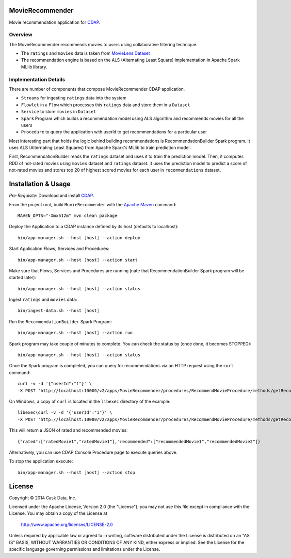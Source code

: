 MovieRecommender
================

Movie recommendation application for CDAP_.

Overview
--------
The MovieRecommender recommends movies to users using collaborative filtering technique.

* The ``ratings`` and ``movies`` data is taken from `MovieLens Dataset <http://grouplens.org/datasets/movielens/>`_
* The recommendation engine is based on the ALS (Alternating Least Square) implementation in Apache Spark MLlib library.

Implementation Details
----------------------

There are number of components that compose MovieRecommender CDAP application.

* ``Streams`` for ingesting ``ratings`` data into the system
* ``Flowlet`` in a ``Flow`` which processes this ``ratings`` data and store them in a ``Dataset``
* ``Service`` to store ``movies`` in ``Dataset``
* ``Spark`` Program which builds a recommendation model using ALS algorithm and recommends movies for all the users
* ``Procedure`` to query the application with userId to get recommendations for a particular user

|(App)|


Most interesting part that holds the logic behind building recommendations is RecommendationBuilder Spark program.
It uses ALS (Alternating Least Squares) from Apache Spark's MLlib to train prediction model.

|(RecommendationBuilder)| 

First, RecommendationBuilder reads the ``ratings`` dataset and uses it to train the prediction model.
Then, it computes RDD of not-rated movies using ``movies`` dataset and ``ratings`` dataset. It uses the prediction
model to predict a score of not-rated movies and stores top 20 of highest scored movies for each user in 
``recommendations`` dataset.


Installation & Usage
====================
*Pre-Requisite*: Download and install CDAP_.

From the project root, build ``MovieRecommender`` with the `Apache Maven <http://maven.apache.org/>`_ command::

  MAVEN_OPTS="-Xmx512m" mvn clean package
  
Deploy the Application to a CDAP instance defined by its host (defaults to localhost)::

  bin/app-manager.sh --host [host] --action deploy
  
Start Application Flows, Services and Procedures::

  bin/app-manager.sh --host [host] --action start
  
Make sure that Flows, Services and Procedures are running (nate that RecommendationBuilder Spark program will be started later)::

  bin/app-manager.sh --host [host] --action status
  
Ingest ``ratings`` and ``movies`` data::

  bin/ingest-data.sh --host [host]

Run the ``RecommendationBuilder`` Spark Program::

  bin/app-manager.sh --host [host] --action run

Spark program may take couple of minutes to complete. You can check the status by (once done, it becomes STOPPED)::

  bin/app-manager.sh --host [host] --action status
  
Once the Spark program is completed, you can query for recommendations via an HTTP request using the ``curl`` command::

  curl -v -d '{"userId":"1"}' \
  -X POST 'http://localhost:10000/v2/apps/MovieRecommender/procedures/RecommendMovieProcedure/methods/getRecommendation'

On Windows, a copy of ``curl`` is located in the ``libexec`` directory of the example::

  libexec\curl -v -d '{"userId":"1"}' \
  -X POST 'http://localhost:10000/v2/apps/MovieRecommender/procedures/RecommendMovieProcedure/methods/getRecommendation'
  
This will return a JSON of rated and recommended movies::

  {"rated":["ratedMovie1","ratedMovie1"],"recommended":["recommendedMovie1","recommendedMovie2"]}

Alternatively, you can use CDAP Console Procedure page to execute queries above.

To stop the application execute::

  bin/app-manager.sh --host [host] --action stop


License
=======

Copyright © 2014 Cask Data, Inc.

Licensed under the Apache License, Version 2.0 (the "License"); you may not use this file except in compliance with the License. You may obtain a copy of the License at

  http://www.apache.org/licenses/LICENSE-2.0

Unless required by applicable law or agreed to in writing, software distributed under the License is distributed on an "AS IS" BASIS, WITHOUT WARRANTIES OR CONDITIONS OF ANY KIND, either express or implied. See the License for the specific language governing permissions and limitations under the License.


.. |(App)| image:: docs/img/App.png

.. |(RecommendationBuilder)| image:: docs/img/RecommendationBuilder.png

.. _CDAP: http://cdap.io
